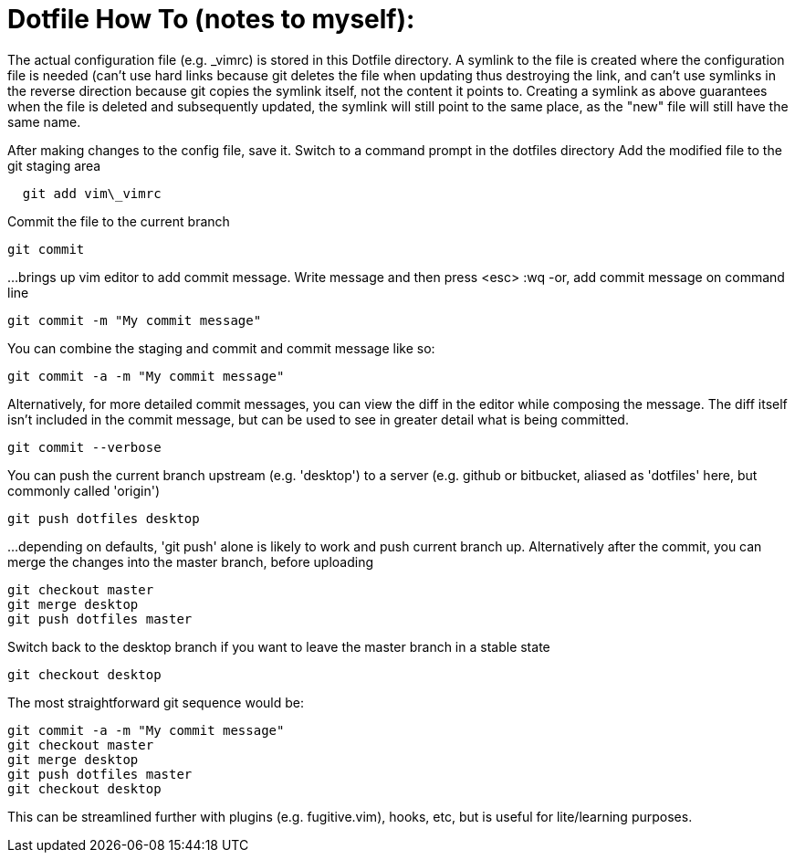= Dotfile How To (notes to myself):

The actual configuration file (e.g. _vimrc) is stored in this Dotfile directory.
A symlink to the file is created where the configuration file is needed (can't use hard links because git deletes the file when updating thus destroying the link, and can't use symlinks in the reverse direction because git copies the symlink itself, not the content it points to.  Creating a symlink as above guarantees when the file is deleted and subsequently updated, the symlink will still point to the same place, as the "new" file will still have the same name.

After making changes to the config file, save it.
Switch to a command prompt in the dotfiles directory
Add the modified file to the git staging area
....
  git add vim\_vimrc
....
Commit the file to the current branch
....
git commit 
....
...brings up vim editor to add commit message.  Write message and then press <esc> :wq
-or, add commit message on command line
....
git commit -m "My commit message"
....
You can combine the staging and commit and commit message like so:
....
git commit -a -m "My commit message"
....

Alternatively, for more detailed commit messages, you can view the diff in the editor while composing the message.  The diff itself isn't included in the commit message, but can be used to see in greater detail what is being committed.
....
git commit --verbose
....

You can push the current branch upstream (e.g. 'desktop') to a server (e.g. github or bitbucket, aliased as 'dotfiles' here, but commonly called 'origin')
....
git push dotfiles desktop
....
...depending on defaults, 'git push' alone is likely to work and push current branch up.
Alternatively after the commit, you can merge the changes into the master branch, before uploading
....
git checkout master
git merge desktop
git push dotfiles master
....
Switch back to the desktop branch if you want to leave the master branch in a stable state
....
git checkout desktop
....

The most straightforward git sequence would be:
....
git commit -a -m "My commit message"
git checkout master
git merge desktop
git push dotfiles master
git checkout desktop
....

This can be streamlined further with plugins (e.g. fugitive.vim), hooks, etc, but is useful for lite/learning purposes.

